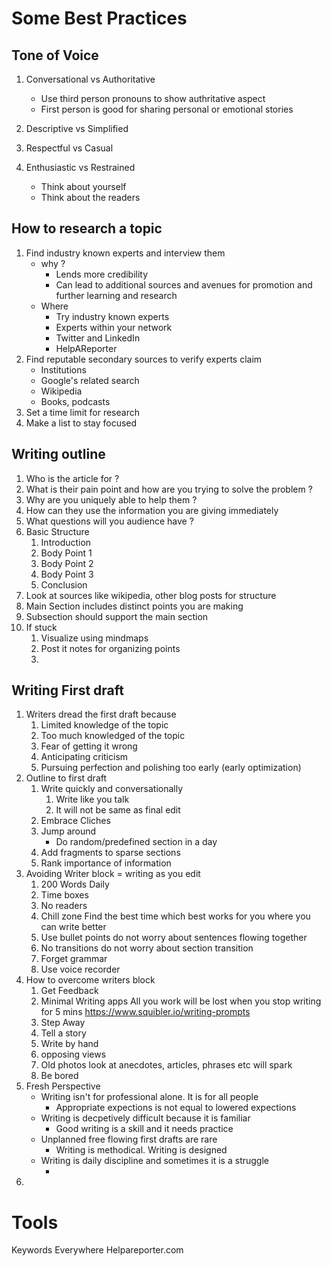 * Some Best Practices
** Tone of Voice
   1. Conversational vs Authoritative
      - Use third person pronouns to show authritative aspect
      - First person is good for sharing personal or emotional stories
   2. Descriptive vs Simplified
   3. Respectful vs Casual
   4. Enthusiastic vs Restrained

      - Think about yourself
      - Think about the readers

** How to research a topic
   1. Find industry known experts and interview them
      - why ?
        - Lends more credibility
        - Can lead to additional sources and avenues for promotion and further learning and research
      - Where
        - Try industry known experts
        - Experts within your network
        - Twitter and LinkedIn
        - HelpAReporter

   2. Find reputable secondary sources to verify experts claim
      - Institutions
      - Google's related search
      - Wikipedia
      - Books, podcasts
   3. Set a time limit for research
   4. Make a list to stay focused
** Writing outline
   1. Who is the article for ?
   2. What is their pain point and how are you trying to solve the problem ?
   3. Why are you uniquely able to help them ?
   4. How can they use the information you are giving immediately
   5. What questions will you audience have ?
   6. Basic Structure
      1. Introduction
      2. Body Point 1
      3. Body Point 2
      4. Body Point 3
      5. Conclusion
   7. Look at sources like wikipedia, other blog posts for structure
   8. Main Section includes distinct points you are making
   9. Subsection should support the main section
   10. If stuck
       1. Visualize using mindmaps
       2. Post it notes for organizing points
       3.
** Writing First draft
   1. Writers dread the first draft because
      1. Limited knowledge of the topic
      2. Too much knowledged of the topic
      3. Fear of getting it wrong
      4. Anticipating criticism
      5. Pursuing perfection and polishing too early (early optimization)
   2. Outline to first draft
      1. Write quickly and conversationally
         1. Write like you talk
         2. It will not be same as final edit
      2. Embrace Cliches
      3. Jump around
         - Do random/predefined section in a day
      4. Add fragments to sparse sections
      5. Rank importance of information
   3. Avoiding Writer block = writing as you edit
      1. 200 Words Daily
      2. Time boxes
      3. No readers
      4. Chill zone
         Find the best time which best works for you where you can write better
      5. Use bullet points
         do not worry about sentences flowing together
      6. No transitions
         do not worry about section transition
      7. Forget grammar
      8. Use voice recorder
   4. How to overcome writers block
      1. Get Feedback
      2. Minimal Writing apps
         All you work will be lost when you stop writing for 5 mins [[https://www.squibler.io/writing-prompts]]
      3. Step Away
      4. Tell a story
      5. Write by hand
      6. opposing views
      7. Old photos
         look at anecdotes, articles, phrases etc will spark
      8. Be bored
   5. Fresh Perspective
      - Writing isn't for professional alone. It is for all people
        - Appropriate expections is not equal to lowered expections
      - Writing is decpetively difficult because it is familiar
        - Good writing is a skill and it needs practice
      - Unplanned free flowing first drafts are rare
        - Writing is methodical. Writing is designed
      - Writing is daily discipline and sometimes it is a struggle
        - 
         
   6. 

* Tools
  Keywords Everywhere
  Helpareporter.com
